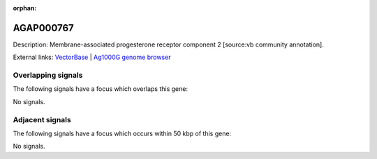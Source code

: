 :orphan:

AGAP000767
=============





Description: Membrane-associated progesterone receptor component 2 [source:vb community annotation].

External links:
`VectorBase <https://www.vectorbase.org/Anopheles_gambiae/Gene/Summary?g=AGAP000767>`_ |
`Ag1000G genome browser <https://www.malariagen.net/apps/ag1000g/phase1-AR3/index.html?genome_region=X:13819940-13824507#genomebrowser>`_

Overlapping signals
-------------------

The following signals have a focus which overlaps this gene:



No signals.



Adjacent signals
----------------

The following signals have a focus which occurs within 50 kbp of this gene:



No signals.


